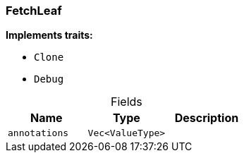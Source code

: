 [#_struct_FetchLeaf]
=== FetchLeaf

*Implements traits:*

* `Clone`
* `Debug`

[caption=""]
.Fields
// tag::properties[]
[cols=",,"]
[options="header"]
|===
|Name |Type |Description
a| `annotations` a| `Vec<ValueType>` a| 
|===
// end::properties[]

